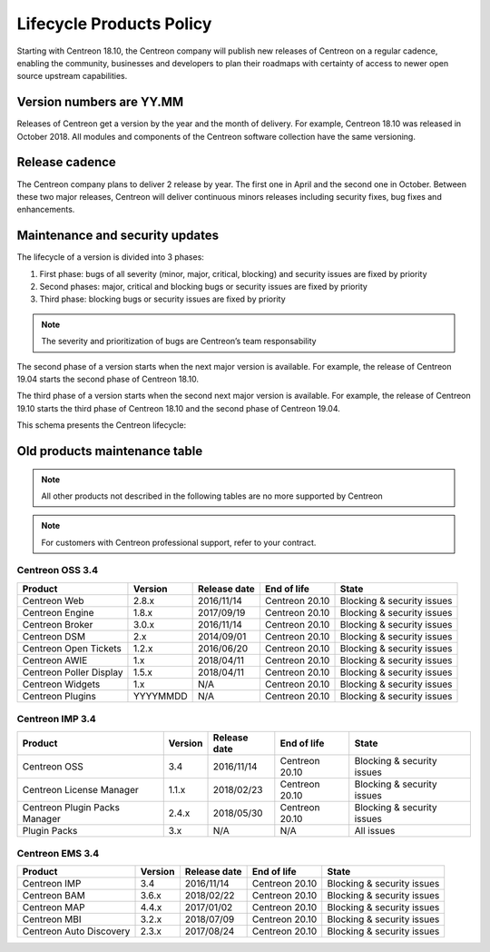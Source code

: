 .. _life_cycle:

=========================
Lifecycle Products Policy
=========================

Starting with Centreon 18.10, the Centreon company will publish new releases of
Centreon on a regular cadence, enabling the community, businesses and developers
to plan their roadmaps with certainty of access to newer open source upstream
capabilities.

*************************
Version numbers are YY.MM
*************************

Releases of Centreon get a version by the year and the month of delivery. For
example, Centreon 18.10 was released in October 2018. All modules and components
of the Centreon software collection have the same versioning.

***************
Release cadence
***************

The Centreon company plans to deliver 2 release by year. The first one in April
and the second one in October. Between these two major releases, Centreon will
deliver continuous minors releases including security fixes, bug fixes and
enhancements.

********************************
Maintenance and security updates
********************************

The lifecycle of a version is divided into 3 phases:

#. First phase: bugs of all severity (minor, major, critical, blocking) and security issues are fixed by priority
#. Second phases: major, critical and blocking bugs or security issues are fixed by priority
#. Third phase: blocking bugs or security issues are fixed by priority

.. note::
    The severity and prioritization of bugs are Centreon’s team responsability

The second phase of a version starts when the next major version is available.
For example, the release of Centreon 19.04 starts the second phase of Centreon
18.10.

The third phase of a version starts when the second next major version is
available. For example, the release of Centreon 19.10 starts the third phase
of Centreon 18.10 and the second phase of Centreon 19.04.

This schema presents the Centreon lifecycle:

.. image:: /_static/images/lifecycle.png
    :align: center
    :scale: 65%

******************************
Old products maintenance table
******************************

.. note::
    All other products not described in the following tables are no more supported
    by Centreon

.. note::
    For customers with Centreon professional support, refer to your contract.

Centreon OSS 3.4
================

+-------------------------+----------+--------------+----------------+-----------------------------+
| Product                 | Version  | Release date | End of life    | State                       |
+=========================+==========+==============+================+=============================+
| Centreon Web            | 2.8.x    | 2016/11/14   | Centreon 20.10 | Blocking & security issues  |
+-------------------------+----------+--------------+----------------+-----------------------------+
| Centreon Engine         | 1.8.x    | 2017/09/19   | Centreon 20.10 | Blocking & security issues  |
+-------------------------+----------+--------------+----------------+-----------------------------+
| Centreon Broker         | 3.0.x    | 2016/11/14   | Centreon 20.10 | Blocking & security issues  |
+-------------------------+----------+--------------+----------------+-----------------------------+
| Centreon DSM            | 2.x      | 2014/09/01   | Centreon 20.10 | Blocking & security issues  |
+-------------------------+----------+--------------+----------------+-----------------------------+
| Centreon Open Tickets   | 1.2.x    | 2016/06/20   | Centreon 20.10 | Blocking & security issues  |
+-------------------------+----------+--------------+----------------+-----------------------------+
| Centreon AWIE           | 1.x      | 2018/04/11   | Centreon 20.10 | Blocking & security issues  |
+-------------------------+----------+--------------+----------------+-----------------------------+
| Centreon Poller Display | 1.5.x    | 2018/04/11   | Centreon 20.10 | Blocking & security issues  |
+-------------------------+----------+--------------+----------------+-----------------------------+
| Centreon Widgets        | 1.x      | N/A          | Centreon 20.10 | Blocking & security issues  |
+-------------------------+----------+--------------+----------------+-----------------------------+
| Centreon Plugins        | YYYYMMDD | N/A          | Centreon 20.10 | Blocking & security issues  |
+-------------------------+----------+--------------+----------------+-----------------------------+

Centreon IMP 3.4
================

+-------------------------------+---------+--------------+----------------+-----------------------------+
| Product                       | Version | Release date | End of life    | State                       |
+===============================+=========+==============+================+=============================+
| Centreon OSS                  | 3.4     | 2016/11/14   | Centreon 20.10 | Blocking & security issues  |
+-------------------------------+---------+--------------+----------------+-----------------------------+
| Centreon License Manager      | 1.1.x   | 2018/02/23   | Centreon 20.10 | Blocking & security issues  |
+-------------------------------+---------+--------------+----------------+-----------------------------+
| Centreon Plugin Packs Manager | 2.4.x   | 2018/05/30   | Centreon 20.10 | Blocking & security issues  |
+-------------------------------+---------+--------------+----------------+-----------------------------+
| Plugin Packs                  | 3.x     | N/A          | N/A            | All issues                  |
+-------------------------------+---------+--------------+----------------+-----------------------------+

Centreon EMS 3.4
================

+-------------------------+---------+--------------+----------------+-----------------------------+
| Product                 | Version | Release date | End of life    | State                       |
+=========================+=========+==============+================+=============================+
| Centreon IMP            | 3.4     | 2016/11/14   | Centreon 20.10 | Blocking & security issues  |
+-------------------------+---------+--------------+----------------+-----------------------------+
| Centreon BAM            | 3.6.x   | 2018/02/22   | Centreon 20.10 | Blocking & security issues  |
+-------------------------+---------+--------------+----------------+-----------------------------+
| Centreon MAP            | 4.4.x   | 2017/01/02   | Centreon 20.10 | Blocking & security issues  |
+-------------------------+---------+--------------+----------------+-----------------------------+
| Centreon MBI            | 3.2.x   | 2018/07/09   | Centreon 20.10 | Blocking & security issues  |
+-------------------------+---------+--------------+----------------+-----------------------------+
| Centreon Auto Discovery | 2.3.x   | 2017/08/24   | Centreon 20.10 | Blocking & security issues  |
+-------------------------+---------+--------------+----------------+-----------------------------+
